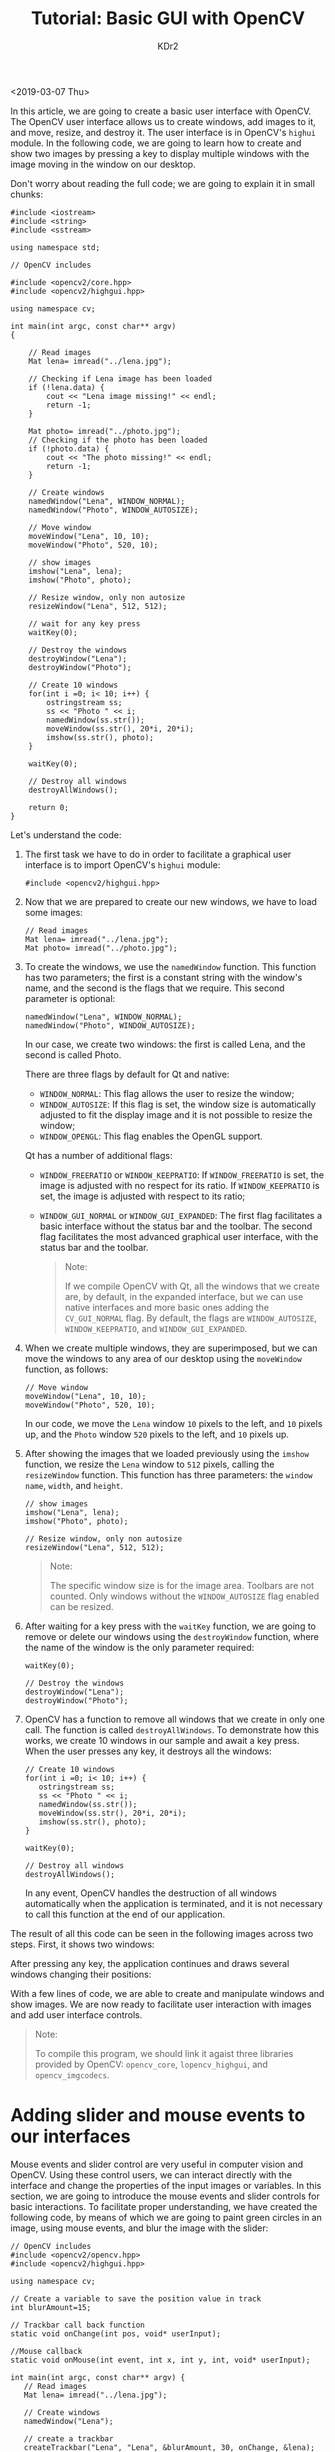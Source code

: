# -*- mode: org; mode: auto-fill -*-
#+TITLE: Tutorial: Basic GUI with OpenCV
#+AUTHOR: KDr2

#+OPTIONS: toc:nil
#+OPTIONS: ^:{}
#+OPTIONS: num:nil

#+BEGIN: inc-file :file "common.inc.org"
#+END:
#+CALL: dynamic-header() :results raw
#+CALL: meta-keywords(kws='("gui" "opencv")) :results raw

<2019-03-07 Thu>

In this article, we are going to create a basic user interface with
OpenCV. The OpenCV user interface allows us to create windows, add
images to it, and move, resize, and destroy it. The user interface is
in OpenCV's ~highui~ module. In the following code, we are going to
learn how to create and show two images by pressing a key to display
multiple windows with the image moving in the window on our desktop.

Don't worry about reading the full code; we are going to explain it in
small chunks:

#+begin_src c++
  #include <iostream>
  #include <string>
  #include <sstream>

  using namespace std;

  // OpenCV includes

  #include <opencv2/core.hpp>
  #include <opencv2/highgui.hpp>

  using namespace cv;

  int main(int argc, const char** argv)
  {

      // Read images
      Mat lena= imread("../lena.jpg");

      // Checking if Lena image has been loaded
      if (!lena.data) {
          cout << "Lena image missing!" << endl;
          return -1;
      }

      Mat photo= imread("../photo.jpg");
      // Checking if the photo has been loaded
      if (!photo.data) {
          cout << "The photo missing!" << endl;
          return -1;
      }

      // Create windows
      namedWindow("Lena", WINDOW_NORMAL);
      namedWindow("Photo", WINDOW_AUTOSIZE);

      // Move window
      moveWindow("Lena", 10, 10);
      moveWindow("Photo", 520, 10);

      // show images
      imshow("Lena", lena);
      imshow("Photo", photo);

      // Resize window, only non autosize
      resizeWindow("Lena", 512, 512);

      // wait for any key press
      waitKey(0);

      // Destroy the windows
      destroyWindow("Lena");
      destroyWindow("Photo");

      // Create 10 windows
      for(int i =0; i< 10; i++) {
          ostringstream ss;
          ss << "Photo " << i;
          namedWindow(ss.str());
          moveWindow(ss.str(), 20*i, 20*i);
          imshow(ss.str(), photo);
      }

      waitKey(0);

      // Destroy all windows
      destroyAllWindows();

      return 0;
  }
#+end_src

Let's understand the code:

1. The first task we have to do in order to facilitate a graphical
   user interface is to import OpenCV's ~highui~ module:
   #+begin_src c++
     #include <opencv2/highgui.hpp>
   #+end_src
2. Now that we are prepared to create our new windows, we have to load
   some images:
   #+begin_src c++
     // Read images
     Mat lena= imread("../lena.jpg");
     Mat photo= imread("../photo.jpg");
   #+end_src
3. To create the windows, we use the ~namedWindow~ function. This
   function has two parameters; the first is a constant string with
   the window's name, and the second is the flags that we
   require. This second parameter is optional:
   #+begin_src c++
     namedWindow("Lena", WINDOW_NORMAL);
     namedWindow("Photo", WINDOW_AUTOSIZE);
   #+end_src

   In our case, we create two windows: the first is called Lena, and
   the second is called Photo.

   There are three flags by default for Qt and native:

   + ~WINDOW_NORMAL~: This flag allows the user to resize the window;
   + ~WINDOW_AUTOSIZE~: If this flag is set, the window size is
     automatically adjusted to fit the display image and it is not
     possible to resize the window;
   + ~WINDOW_OPENGL~: This flag enables the OpenGL support.

   Qt has a number of additional flags:
   + ~WINDOW_FREERATIO~ or ~WINDOW_KEEPRATIO~:
     If ~WINDOW_FREERATIO~ is set, the image is adjusted with no
     respect for its ratio. If ~WINDOW_KEEPRATIO~ is set, the image is
     adjusted with respect to its ratio;
   + ~WINDOW_GUI_NORMAL~ or ~WINDOW_GUI_EXPANDED~: The first flag
     facilitates a basic interface without the status bar and the
     toolbar. The second flag facilitates the most advanced graphical
     user interface, with the status bar and the toolbar.

   #+begin_quote
   Note:

   If we compile OpenCV with Qt, all the windows that we create are,
   by default, in the expanded interface, but we can use native
   interfaces and more basic ones adding the ~CV_GUI_NORMAL~ flag. By
   default, the flags are ~WINDOW_AUTOSIZE~, ~WINDOW_KEEPRATIO~,
   and ~WINDOW_GUI_EXPANDED~.
   #+end_quote
4. When we create multiple windows, they are superimposed, but we can
   move the windows to any area of our desktop using
   the ~moveWindow~ function, as follows:
   #+begin_src c++
     // Move window
     moveWindow("Lena", 10, 10);
     moveWindow("Photo", 520, 10);
   #+end_src

   In our code, we move the ~Lena~ window ~10~ pixels to the left,
   and ~10~ pixels up, and the ~Photo~ window ~520~ pixels to the left,
   and ~10~ pixels up.
5. After showing the images that we loaded previously using
   the ~imshow~ function, we resize the ~Lena~ window to ~512~ pixels,
   calling the ~resizeWindow~ function. This function has three
   parameters: the ~window name~, ~width~, and ~height~.

   #+begin_src c++
     // show images
     imshow("Lena", lena);
     imshow("Photo", photo);

     // Resize window, only non autosize
     resizeWindow("Lena", 512, 512);
   #+end_src

   #+begin_quote
   Note:

   The specific window size is for the image area. Toolbars are not
   counted. Only windows without the ~WINDOW_AUTOSIZE~ flag enabled
   can be resized.
   #+end_quote
6. After waiting for a key press with the ~waitKey~ function, we are
   going to remove or delete our windows using
   the ~destroyWindow~ function, where the name of the window is the
   only parameter required:
   #+begin_src c++
     waitKey(0);

     // Destroy the windows
     destroyWindow("Lena");
     destroyWindow("Photo");
   #+end_src
7. OpenCV has a function to remove all windows that we create in only
   one call. The function is called ~destroyAllWindows~. To
   demonstrate how this works, we create 10 windows in our sample and
   await a key press. When the user presses any key, it destroys all
   the windows:
   #+begin_src c++
     // Create 10 windows
     for(int i =0; i< 10; i++) {
        ostringstream ss;
        ss << "Photo " << i;
        namedWindow(ss.str());
        moveWindow(ss.str(), 20*i, 20*i);
        imshow(ss.str(), photo);
     }

     waitKey(0);

     // Destroy all windows
     destroyAllWindows();
   #+end_src

   In any event, OpenCV handles the destruction of all
   windows automatically when the application is terminated, and it is
   not necessary to call this function at the end of our application.

The result of all this code can be seen in the following images across
two steps. First, it shows two windows:

#+CALL: image[:results value](path="2019/03/gui-opencv-01.png") :results raw

After pressing any key, the application continues and draws several
windows changing their positions:

#+CALL: image[:results value](path="2019/03/gui-opencv-02.png") :results raw

With a few lines of code, we are able to create and manipulate windows
and show images. We are now ready to facilitate user interaction with
images and add user interface controls.

#+begin_quote
Note:

To compile this program, we should link it agaist three libraries
provided by OpenCV: ~opencv_core~, ~lopencv_highgui~, and
~opencv_imgcodecs~.
#+end_quote

* Adding slider and mouse events to our interfaces
  Mouse events and slider control are very useful in computer vision
  and OpenCV. Using these control users, we can interact directly with
  the interface and change the properties of the input images or
  variables. In this section, we are going to introduce the mouse
  events and slider controls for basic interactions. To facilitate
  proper understanding, we have created the following code, by means
  of which we are going to paint green circles in an image, using
  mouse events, and blur the image with the slider:

  #+begin_src c++
    // OpenCV includes
    #include <opencv2/opencv.hpp>
    #include <opencv2/highgui.hpp>

    using namespace cv;

    // Create a variable to save the position value in track
    int blurAmount=15;

    // Trackbar call back function
    static void onChange(int pos, void* userInput);

    //Mouse callback
    static void onMouse(int event, int x, int y, int, void* userInput);

    int main(int argc, const char** argv) {
       // Read images
       Mat lena= imread("../lena.jpg");

       // Create windows
       namedWindow("Lena");

       // create a trackbar
       createTrackbar("Lena", "Lena", &blurAmount, 30, onChange, &lena);

       setMouseCallback("Lena", onMouse, &lena);
       // Call to onChange to init

       onChange(blurAmount, &lena);

       // wait app for a key to exit
       waitKey(0);

       // Destroy the windows
       destroyWindow("Lena");

       return 0;
    }
  #+end_src

  Let's understand the code!

  First, we create a variable to save the slider position. We need to
  save the slider position for access from other functions:

  #+begin_src c++
    // Create a variable to save the position value in track
    int blurAmount=15;
  #+end_src

  Now, we define our callbacks for our slider and mouse event,
  required for the OpenCV
  functions ~setMouseCallback~ and ~createTrackbar~:

  #+begin_src c++
    // Trackbar call back function
    static void onChange(int pos, void* userInput);

    //Mouse callback
    static void onMouse(int event, int x, int y, int, void* userInput);
  #+end_src

  In the main function, we load an image and create a new window
  called ~Lena~:
  #+begin_src c++
    // Read images
    Mat lena= imread("../lena.jpg");

    // Create windows
    namedWindow("Lena");
  #+end_src

  Now is the time to create the slider. OpenCV has
  the ~createTrackbar~ function to generate a slider with the
  following parameters in order:

  - Trackbar name.
  - Window name.
  - Integer pointer to use as a value; this parameter is optional. If
    it is set, the slider attains this position when created.
  - Maximum position on slider.
  - Callback function when the position of the slider changes.
  - User data to send to callback. It can be used to send data to
    callbacks without using global variables.

  To this code, we add ~trackbar~ for the ~Lena~ window and call
  the Lena trackbar too in order to blur the image. The value of the
  trackbar is stored in the ~blurAmount~ integer that we pass as a
  pointer and set the maximum value of the bar to ~30~. We set
  up ~onChange~ as a callback function and send the ~lena~ mat image
  as user data:

  #+begin_src c++
    // create a trackbar
    createTrackbar("Lena", "Lena", &blurAmount, 30, onChange, &lena);
  #+end_src

  After creating the slider, we add the mouse events to paint circles
  when a user clicks the left button on the mouse. OpenCV has
  the setMouseCallback function. This function has three parameters:

  - A window name where we get mouse events.
  - A callback function to call when there is any mouse interaction.
  - User data :: this is any data that will be sent to the callback
                 function when it's fired. In our example, we'll send
                 the entire ~Lena~ image.

  Using the following code, we can add a mouse callback to
  the ~Lena~ window and set up ~onMouse~ as a callback function,
  passing the lena mat image as user data:

  #+begin_src c++
    setMouseCallback("Lena", onMouse, &lena);
  #+end_src

  To finalize the main function only, we need to initialize the image
  with the same parameter as the slider. To carry out the
  initialization, we only need to call the ~onChange~ callback
  function and wait for events before closing the windows
  with ~destroyWindow~, as can be seen in the following code:

  #+begin_src c++
    // Call to onChange to init
    onChange(blurAmount, &lena);

    // wait app for a key to exit
    waitKey(0);

    // Destroy the windows
    destroyWindow("Lena");
  #+end_src

  The slider callback applies a basic blur filter to the image using
  the slider value as a blur quantity:

  #+begin_src c++
    // Trackbar call back function
    static void onChange(int pos, void* userData) {
        if(pos <= 0) return;

        // Aux variable for result
        Mat imgBlur;

        // Get the pointer input image
        Mat* img= (Mat*)userData;

        // Apply a blur filter
        blur(*img, imgBlur, Size(pos, pos));

        // Show the result
        imshow("Lena", imgBlur);
    }
  #+end_src

  This function checks whether the slider value is ~0~ using the
  variable ~pos~. In this case, we do not apply the filter because it
  generates a bad execution. We cannot apply a ~0~ pixel blur
  either. After checking the slider value, we create an empty matrix
  called ~imgBlur~ to store the blur result. To retrieve the image
  sent through user data in the callback function, we have to
  cast ~void* userData~ to the correct image type pointer ~Mat*~.

  Now we have the correct variables to apply the blur filter. The blur
  function applies a basic median filter to an input image, ~*img~ in
  our case; to an output image, the last required parameter is the
  size of the blur kernel (a kernel is a small matrix used to
  calculate the means of convolution between the kernel and the image)
  that we want to apply. In our case, we are using a squared kernel
  of ~pos~ size. Finally, we only need to update the image interface
  using the ~imshow~ function.

  The mouse events callback has five input parameters: the first
  parameter defines the event type; the second and third define the
  mouse position; the fourth parameter defines the wheel movement; and
  the fifth parameter defines the user input data.

  The mouse event types are as follows:

  | Event type          | Description                                                      |
  |---------------------+------------------------------------------------------------------|
  | EVENT_MOUSEMOVE     | When the user moves the mouse.                                   |
  | EVENT_LBUTTONDOWN   | When the user clicks the left mouse button.                      |
  | EVENT_RBUTTONDOWN   | When the user clicks the right mouse button.                     |
  | EVENT_MBUTTONDOWN   | When the user clicks the middle mouse button.                    |
  | EVENT_LBUTTONUP     | When the user releases the left mouse button.                    |
  | EVENT_RBUTTONUP     | When the user releases the right mouse button.                   |
  | EVENT_MBUTTONUP     | When the user releases the middle mouse button.                  |
  | EVENT_LBUTTONDBLCLK | When the user double-clicks the left mouse button.               |
  | EVENT_RBUTTONDBLCLK | When the user double-clicks the right mouse button.              |
  | EVENT_MBUTTONDBLCLK | When the user double-clicks the middle mouse button.             |
  | EVENTMOUSEWHEEL     | When the user executes a vertical scroll with the mousewheel.    |
  | EVENT_MOUSEHWHEEL   | When the user executes a horizontal scroll with the mousewheel.  |

  In our sample, we only manage events that result from a left-click
  of the mouse, and any event other than ~EVENT_LBUTTONDOWN~ is
  discarded. After discarding other events, we obtain the input image
  like that with the slider callback, and with a circle in the image
  using the circle OpenCV function:

  #+begin_src c++
    //Mouse callback
    static void onMouse(int event, int x, int y, int, void* userInput) {
       if(event != EVENT_LBUTTONDOWN)
               return;
       // Get the pointer input image
       Mat* img= (Mat*)userInput;

       // Draw circle
       circle(*img, Point(x, y), 10, Scalar(0,255,0), 3);

       // Call on change to get blurred image
       onChange(blurAmount, img);
    }
  #+end_src

  #+begin_quote
  Note:

  To compile this program, we should link it agaist four libraries
  provided by OpenCV: ~opencv_core~, ~lopencv_highgui~,
  ~opencv_imgcodecs~, and ~opencv_imgproc~.
  #+end_quote

* Further Reading
  Hope you enjoyed reading this article. If you’d like to learn more
  about OpenCV, you should explore [[https://www.amazon.com/Learn-OpenCV-Building-Projects-applications/dp/1789341221][Learn OpenCV by Building Projects –
  Second
  Edition]]. [[https://www.packtpub.com/application-development/learn-opencv-4-building-projects-second-edition][Learn
  OpenCV by Building Projects – Second Edition]] is a practical guide
  with lots of tips, and is closely focused on developing Computer
  vision applications with OpenCV. Sample applications are developed
  throughout the book that you can execute and use in your own
  projects.
